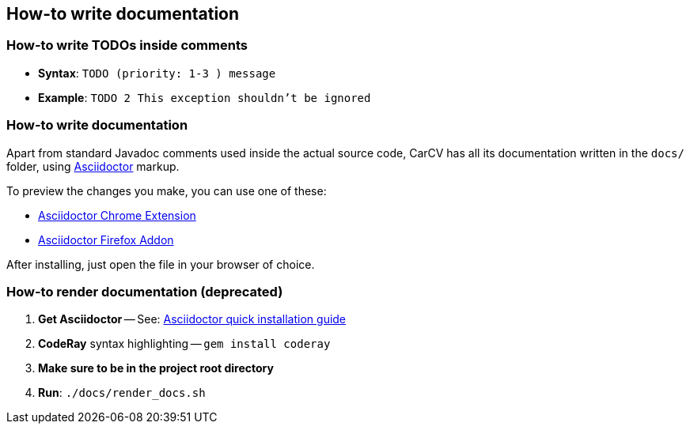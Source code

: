 == How-to write documentation

=== How-to write TODOs inside comments

* *Syntax*: `TODO (priority: 1-3 ) message`
* *Example*: `TODO 2 This exception shouldn't be ignored`

=== How-to write documentation

Apart from standard Javadoc comments used inside the actual source code,
CarCV has all its documentation written in the `docs/` folder,
using link:http://asciidoctor.org/docs/asciidoc-syntax-quick-reference/[Asciidoctor] markup.

To preview the changes you make, you can use one of these:

* link:https://github.com/asciidoctor/asciidoctor-chrome-extension[Asciidoctor Chrome Extension]
* link:https://github.com/asciidoctor/asciidoctor-firefox-addon[Asciidoctor Firefox Addon]

After installing, just open the file in your browser of choice.

=== [line-through]#How-to render documentation# (deprecated)

. *Get Asciidoctor* -- See: http://asciidoctor.org/#installation[Asciidoctor quick installation guide]
. *CodeRay* syntax highlighting -- `gem install coderay`
. *Make sure to be in the project root directory*
. *Run*: `./docs/render_docs.sh`
